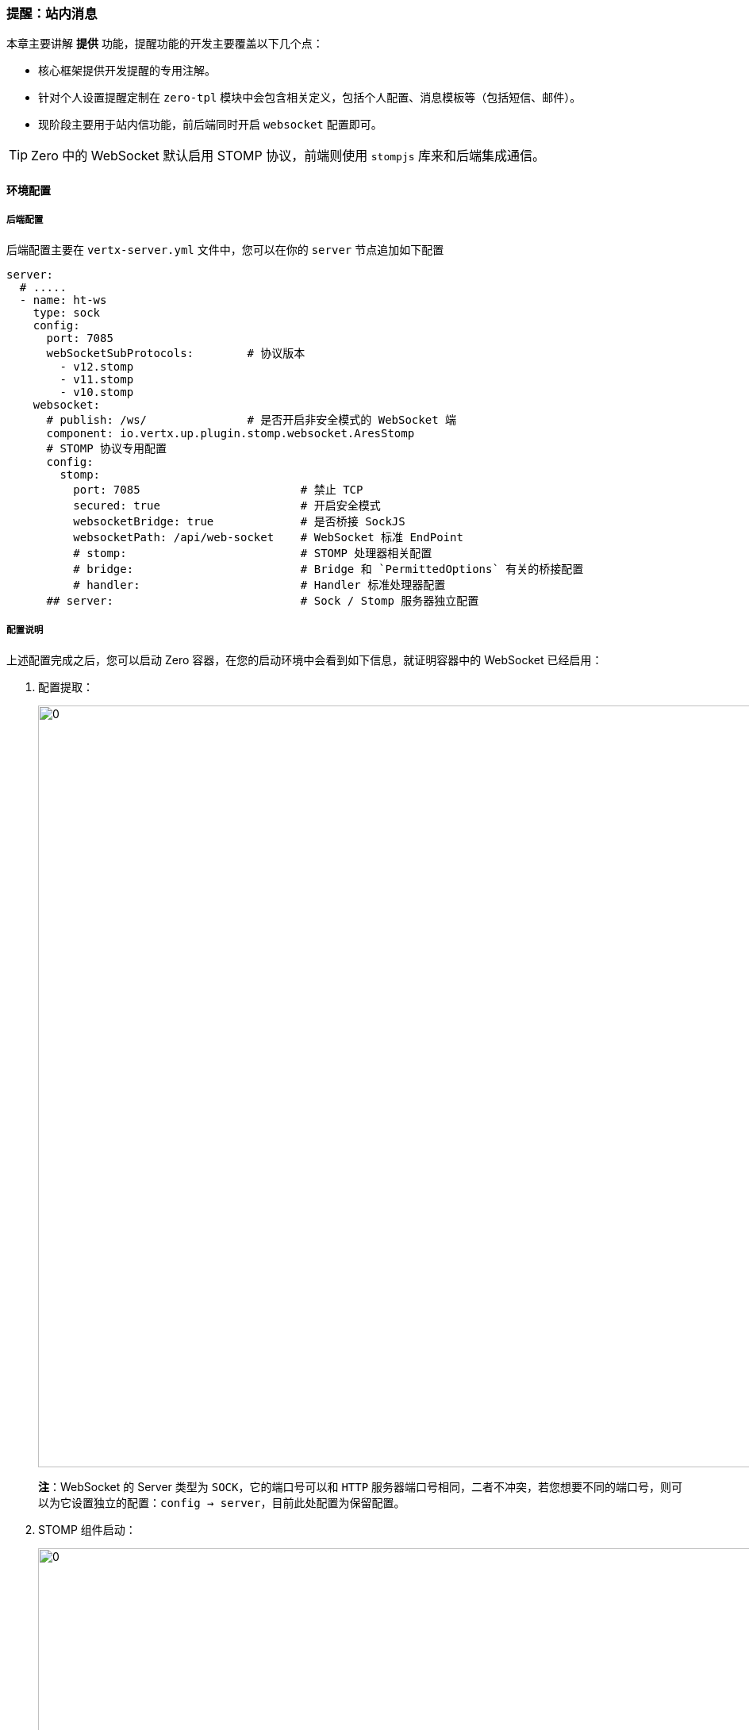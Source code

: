 ifndef::imagesdir[:imagesdir: ../images]
:data-uri:
:table-caption!:

=== 提醒：站内消息

本章主要讲解 **提供** 功能，提醒功能的开发主要覆盖以下几个点：

- 核心框架提供开发提醒的专用注解。
- 针对个人设置提醒定制在 `zero-tpl` 模块中会包含相关定义，包括个人配置、消息模板等（包括短信、邮件）。
- 现阶段主要用于站内信功能，前后端同时开启 `websocket` 配置即可。

[TIP]
====
Zero 中的 WebSocket 默认启用 STOMP 协议，前端则使用 `stompjs` 库来和后端集成通信。
====

==== 环境配置

===== 后端配置

后端配置主要在 `vertx-server.yml` 文件中，您可以在你的 `server` 节点追加如下配置

[source,yaml]
----
server:
  # .....
  - name: ht-ws
    type: sock
    config:
      port: 7085
      webSocketSubProtocols:        # 协议版本
        - v12.stomp
        - v11.stomp
        - v10.stomp
    websocket:
      # publish: /ws/               # 是否开启非安全模式的 WebSocket 端
      component: io.vertx.up.plugin.stomp.websocket.AresStomp
      # STOMP 协议专用配置
      config:
        stomp:
          port: 7085                        # 禁止 TCP
          secured: true                     # 开启安全模式
          websocketBridge: true             # 是否桥接 SockJS
          websocketPath: /api/web-socket    # WebSocket 标准 EndPoint
          # stomp:                          # STOMP 处理器相关配置
          # bridge:                         # Bridge 和 `PermittedOptions` 有关的桥接配置
          # handler:                        # Handler 标准处理器配置
      ## server:                            # Sock / Stomp 服务器独立配置
----

===== 配置说明

上述配置完成之后，您可以启动 Zero 容器，在您的启动环境中会看到如下信息，就证明容器中的 WebSocket 已经启用：

1. 配置提取：
+
--
image:zis-sock-start-1.png[0,960]

**注**：WebSocket 的 Server 类型为 `SOCK`，它的端口号可以和 `HTTP` 服务器端口号相同，二者不冲突，若您想要不同的端口号，则可以为它设置独立的配置：`config -> server`，目前此处配置为保留配置。
--
2. STOMP 组件启动：
+
--
image:zis-sock-stomp.png[0,960]

- Stomp 组件在现阶段版本中必须提供，若您想要自定义则可以参考 `AresStomp` 组件的代码书写自己的 Socket 处理组件。
- 若开启了 `secured` 安全模式，则您的 `websocketPath` 要在 `/api/`（安全配置）之下，配置匹配完成之后，会开启安全验证功能，那么在尝试创建 WebSocket 连接时就会先验证您的身份是否合法，不合法会抛出 401 异常。
--
3. WebSocket 组件扫描：
+
--
image:zis-sock-start-2.png[0,960]

- 若您打开 WebSocket 功能之后，您开发的 WebSocket 组件会被框架扫描并生成不同订阅地址下的端。
- socket 属性地址是前端开启 websocket 的专用地址。
- address 则是后端 EventBus 中触发专用地址，除计划任务之外，Socket 请求可以在后端直接通过此地址被触发。
--

====
参数本身在配置示例的注解中已经有所说明，此处就不赘述。
====

===== 前端配置

zero-ui 前端框架在配置 WebSocket 时需执行如下基本步骤：

1. 关闭默认的：`ws://<domain>:<port>/ws`，由于React框架本身自带了 WebSocket 功能，所以在环境变量中追加如下配置：
+
--
[source,properties]
----
WSD_OK=No
----

上述配置可以关掉默认的 WebSocket 功能。
--
2. 开启和后端匹配的 `WebSocket` 地址：
+
--
[source,properties]
----
Z_SOCK=/api/web-socket
----

此处配置地址和后端一定要匹配。
--

[IMPORTANT]
====
前端两个环境变量会影响最终的 WebSocket 地址生成，所以在配置过程中推荐遵循如下基本规则：

- `Z_ENDPOINT` 配置尽量不以 `/` 结尾。
- `Z_SOCK` 以 `/` 开始，类似 `/api/web-socket` 这种。

前端配置的 `Z_SOCK` 环境变量的值要和 `vertx-server.yml` 中 `config/stomp/websocketPath` 相同！
====

==== 开发流程

> 最新版本，1.0.0-SNAPSHOT 中支持！

===== 新注解

您可以在代码中追加如下两种注解：

[source,java]
----
import io.vertx.up.annotations.Address;
import io.vertx.up.annotations.Subscribe;
----

- `@Subscribe` 为前端订阅地址，最终地址构成如：`<Z_SOCK> + <@Subscribe>`，若想要设置不同的频道或分流，可在不同的 Java 方法上追加订阅地址，这样开发人员就可以直接开发类似 **主题** 的专用方法。
- `@Address` 为后端内部通信地址，Zero 框架基于 Vert.x 执行内部通信，此处地址为触发此方法的入口：
+
--
- 任务 `Job` 的最后一个地址会绑定到此处——任务触发模式。
- 接口 `Api` 的注解可直接绑定到此处——手动触发模式。
--
- 动态建模中的 `Job` 和 `Api` 遵循同样的执行逻辑，最终保证整体统一，这样可维持**全框架**的执行逻辑统一。

===== 流程图

WebSocket的完整工作流程如下：

image:zis-sock-flow.png[0,]

[NOTE]
====
流程图中包含了 `@Job` 的定义部分如何触发提醒的过程，它和 `@EndPoint` 中的定义是统一流程处理，除开内部的 `@Address` 通信以外，其他流程完成了全框架统一的核心设计。
====

===== 组件开发

下边是 `@EndPoint` 的代码示例：

[source,java]
----
package cn.vertxup.hotel.micro.workflow;

import com.needee.eon.Addr;
import io.vertx.core.json.JsonObject;
import io.vertx.up.annotations.Address;
import io.vertx.up.annotations.EndPoint;
import io.vertx.up.annotations.Off;
import jakarta.ws.rs.*;

/**
 * @author lang : 2023-06-26
 */
@EndPoint
@Path("/api")
public interface BeginApi {

    @POST
    @Path("/order/standard/submit")
    @Address(Addr.Order.ORDER_STD)
    @Off(address = Addr.Notify.ORDER_SUBMIT)        // 发送地址
    JsonObject submitStandard(@BodyParam JsonObject params);
}
----

下边是 **提醒组件** 的代码示例：

[source,java]
----
package com.needee.uca.notification;

import com.needee.atom.HCV;
import com.needee.eon.Addr;
import io.horizon.spi.feature.Transit;
import io.vertx.core.Future;
import io.vertx.core.json.JsonObject;
import io.vertx.up.annotations.Address;
import io.vertx.up.annotations.Subscribe;
import io.vertx.up.commune.config.XHeader;
import io.vertx.up.eon.KName;
import io.vertx.up.unity.Ux;

public class NotifyOrder {

    @Subscribe("order-submit")                      // 前端订阅地址，结合 Z_SOCK 计算
    @Address(Addr.Notify.ORDER_SUBMIT)              // 接收地址
    public Future<JsonObject> submitNotify(final JsonObject input, final XHeader header) {
        final JsonObject params = NotifyParam.normalized(input, header);
        params.put(KName.MESSAGE, HCV.NotifyCode.NOTIFY_ORDER_SUBMIT);
        return Ux.channel(Transit.class, JsonObject::new, stub -> stub.message(params))
            .compose(message -> Ux.future(NotifyParam.response(message, input)));
    }
}
----

上述代码构造了流程图中的完整提醒流程，注意几点：

1. API定义中使用的发送地址和 `@Job` 中的地址统一，使用注解 `io.vertx.up.annotations.Off` 进行描述。
2. **提醒组件** 中接受数据的地址则使用注解 `@Address` 进行描述。
3. **提醒组件** 中的前端订阅地址使用注解 `io.vertx.up.annotations.Subscribe` 进行描述。

完成上述两个组件开发之后，当您的请求发送到 API 时，产生响应的同时会去触发提醒组件中的方法执行，并且将消息传回到客户端中。

[TIP]
====
关于提醒组件的方法签名基本和 Zero 中的 Worker 组件保持一致，所以在提醒组件中也可以直接拿到您想要的任意扩展数据结构，如此处的 `XHeader`，这点也是为了维持执行流程整体的标准化。
====

==== 配置/定制

===== 消息格式

前文中搭建了整体提醒流程，但此时还没牵涉到内容返回部分，在示例中只是看到了类似：

[source,java]
----
NotifyParam.response(message, input)
----

上述代码生成了 `zero-ui` 所需的消息响应格式，其数据结构如下：

[source,json]
----
{
    "message": "",
    "subject": "",
    "status": "",
    "type": "",
    "request": {}
}
----

====
本质上讲，响应格式可以是任意的Json格式，此处的标准化格式主要用于和 `zero-ui` 集成，且后端会对接**消息处理器**以实现和消息模板对接的功能，并且采用您的响应数据直接为当前请求生成对应格式。
====

响应参数：

[options="header",cols="2,8"]
|====
|参数名|含义
|`message`| 消息内容主体，此处生成的消息是最终消息，内容可包含 HTML 代码，但不可再包含表达式，当然未来版本中可以支持表达式继续在前端扩展，但目前版本即使您使用了表达式，最终也只会在前端呈现此表达式，并不会带有任何代码逻辑。
|`subject`| 消息标题
|`status` a| 消息状态

- `PENDING`：消息等待发送，消息处理器执行失败时，使用此状态标记下一次将要发送的消息清单。
- `SENT`：成功发送，此状态标记消息已经成功发送到客户端。
- `HISTORY`：当客户端阅读了此消息之后转换成历史状态（站内信、邮箱功能专用）。
|`type` a| 消息类型

- `EMAIL`：邮件
- `SMS`：短信
- `MESSAGE`：站内消息（本章类型）
|`request` | 触发当前消息的原始请求数据，部分消息内容构造可能依赖此原始请求以实现请求和响应流程的幂等性。
|====

===== 消息处理器

Zero 新版中支持 **短信、邮件、消息** 的模板化定义功能（扩展模块 `zero-tpl` ），并在标题和内容上支持 `JEXL` 的表达式功能，此处消息处理器会直接走 `SPI` 通道为当前请求构造消息响应。先看示例中的通道调用代码：

[source,java]
----
return Ux.channel(Transit.class, JsonObject::new, stub -> stub.message(params))
----

此处调用了消息处理器，接口 `io.horizon.spi.feature` 的定义如下：

[source,java]
----
package io.horizon.spi.feature;

import io.vertx.core.Future;
import io.vertx.core.json.JsonObject;

/**
 * 消息处理器，主要对接 zero-tpl 来实现消息的构造流程
 *
 * @author lang : 2024-04-04
 */
public interface Transit {
    /*
     * 根据参数构造消息相关信息，此处的消息必须包含
     * {
     *     "sigma": "统一标识",
     *     "appId": "应用标识",
     *     "data": {},
     *     "message": "TPL_MESSAGE 中的 code"
     * }
     * 响应格式
     * {
     *     "message": "",
     *     "subject": "",
     *     "status": "",
     *     "type": "",
     *     ”request": {}
     * }
     */
    Future<JsonObject> message(JsonObject input);
}
----


消息处理器的输入参数：

[options="header",cols="2,8"]
|====
|参数名|含义
|`sigma` | 统一标识符（略）。
|`appId` | 应用主键（略）。
|`data` | 您构造的数据，此处数据格式一般是 `Worker` 发送回客户端的 HTTP 响应数据（最终生成数据），您可以在构造消息过程中使用这份数据作输入，职中可能包含部分业务信息，如订单号等。
|`message` | 消息模板标识符，`zero` 扩展中对应 `zero-tpl` 中 `TPL_MESSAGE` 表的 `CODE` 字段。
|====

===== 消息模板

消息模板是 Zero Extension 提供的新扩展模板 `zero-tpl` 中的内容，这个扩展模块包含了：**模板定义** 和 **个人设置** 两个核心定制化功能，其中消息模板定义位于表 `TPL_MESSAGE` 中，本章节针对该表进行说明（常用内置字段除外）。

[options="header",title="消息模板表结构",cols="15,15,70"]
|====
|属性|字段|含义
|`key` | `KEY` | 消息模板的系统内置主键，一般是 UUID 格式。
|`name` | `NAME` | 消息模板名称，可呈现在界面提供给人工阅读并且进行管理的模板名称信息。
|`code` | `CODE` | 对应消息处理器参数 `message` 的系统内码，内码若在代码中已经定义过则为硬编码模式，这种情况不可更改。
|`type` | `TYPE` | 消息类型，类型参考响应格式中关于类型的描述。
|`exprSubject` | `EXPR_SUBJECT` | 支持 JEXL 表达式的消息标题模板，可使用类似 `${xx}` 的格式对参数进行提取（参数位于 `data` 中）。
|`exprContent` | `EXPR_CONTENT` | 支持 JEXL 表达式的消息内容模板。
|`exprComponent` | `EXPR_COMPONENT` | （保留）若您想要针对消息内容进行深度扩展，可提供消息模板定义专用组件来完成。
|`appId` | `APP_ID` | 当前消息模板所属的应用ID。
|====

消息模板给开发人员自动提供了可定制的空间，您可以在您的 `TPL_MESSAGE` 表中定制任意数量的消息模板信息，这些信息可以在代码中开发使用、也可以在配置中使用，如此执行之后，最终的消息内容就采用：`数据 + 模板` 的构造思路以祛除硬编码模式。

===== 提醒设置

虽然系统开启了消息提醒功能，但对于不同的客户而言，个人提醒在 Zero Extension 扩展模块中是可定制的，`zero-tpl` 上线之后会开启两个新菜单：

- 我的消息
- 我的提醒（定制）

而我的提醒就是个人根据实际所需定义您所想要开启的消息提醒功能，此功能位于 `MY_NOTIFY` 表中定义，本章节详细解析 `MY_NOTIFY` 表的结构。

[options="header",title="提醒设置",cols="15,15,70"]
|====
|属性|字段|含义
|`key`| `KEY` | 个人提醒设置主键，一般是 UUID 格式。
|`ownerType` | `OWNER_TYPE` a| 和视图操作一样，此处的拥有者可以包含如：

- `COMPANY`：公司维度。
- `DEPT`：部门维度。
- `CUSTOMER`：客户维度。
- `PROJECT`：项目维度。
- `GROUP`：用户组维度。
- `ROLE`：角色维度。
- `USER`：个人设置（当前版本正在使用的维度）。

不同维度定义可简化消息配置，而个人设置只有在 **我的提醒** 中生成了个人配置数据才会包含个人提醒设置。
|`ownerId` | `OWNER_ID` | 对应 `ownerType` 的实体记录主键，表示某一个 XXXX 的概念，若是个人提醒则此处是用户 ID。
|`configInternal` | `CONFIG_INTERNAL` | JSON格式，站内信配置。
|`configEmail` | `CONFIG_EMAIL` | JSON格式，邮件配置。
|`configSms` | `CONFIG_SMS` | JSON格式，短信配置。
|`appId` | `APP_ID` | 当前设置所属的应用ID。
|====

[TIP]
====
此表的唯一键包含：`APP_ID, OWNER_TYPE, OWNER_ID`，语义为：一个应用中某一个类型的唯一实体只能包含一份消息提醒设置。
====

==== 前端开发

前端开发主要配合 **我的提醒** 定制结果来实现浏览器中针对消息开放的 **主题** 执行订阅，这种订阅是不稳定的，其功能限制如下：

- 消息会提醒之后显示在浏览器中，并在消息消失之后进入**我的站内信**，若用户打断消息接收流程则消息自动丢失。
- 消息列表只有在后端开启了 `zero-tpl` 扩展模板后才会有对应菜单。
- 不支持离线站内信提醒：由于启用了 WebSocket 协议，此协议为浏览器到后端的长连接，若离线不登录系统则不会收到任何相关提醒。

===== 容器 container

每个系统对消息主题的定制会有所区别，所以一般消息定义在 `container/` 的模板中进行，不同应用定制会有所区别。

下边示例是 container 外层模板容器的资源配置：

[source,json]
----
{
    "_nav": {
        "key": "ima",
        "uri": "$MAIN$",
        "text": "主页"
    },
    "_websocket": {
        "/job-notify": "wsJobNotify",
        "/order-submit": "wsOrderSubmit"
    }
}
----

注意此处的 `_websocket` 配置，它的键值分别表示：

- 键：订阅地址，此地址和代码中的地址维持一致。
- 值：收到消息之后的回调函数，不同地址的回调函数有所区别。

===== 消息接收器

消息接收器用于定义前端在收到消息之后具体做的事情，参考下边示例代码：

[source,js]
----
const wsOrderSubmit = (reference) => (response = {}, componentRef) => {
    // 然后执行后续操作，收到提醒则根据订单数据写消息到系统重
    const {subject, content} = response;
    Ux.notifyInfo({message: subject, description: content},
        // 设置 __MESSAGE 创建站内信
        __callbackMessageFn(response, componentRef)
    )
}
const WS_RUNNER = {
    wsJobNotify,            // 略
    wsOrderSubmit,
}
export default {
    yoWebSocket: (reference) => {
        const websocket = Ux.inHoc(reference, "websocket");
        if (!websocket) {
            return false;
        }
        const $websocket = {};
        Object.keys(websocket).forEach(address => {
            const executor = websocket[address];
            const runnerFn = WS_RUNNER[executor];
            if (Ux.isFunction(runnerFn)) {
                $websocket[address] = runnerFn(reference);
            }
        });
        return $websocket;
    }
}
----

上述示例代码中有几点需说明：

1. `yoWebSocket` 会在外层 `container` 组件中调用，此处 `reference` 为此容器组件引用。
2. 此处的 `WS_RUNNER` 中的每一个值都是二阶函数，其参数签名如：
+
--
- `(reference)`：外层容器 React 组件引用。
- `(response, componentRef)`：消息响应数据，内层组件引用（React 组件）。
--
3. `response` 除了前文提到的消息响应格式之外，还会多包涵一个 `messageId`，此 `messageId` 由 Stomp 服务器自动生成。

容器定制好所有全局消息行为之后，就可以将整体内容打包传入到 `ExNotify` 中，其代码如：

[source,js]
----
    const websocket = Fn.yoWebSocket(this);
    if (websocket) {
        inherit.$websocket = websocket;
    }
----

[TIP]
====
新版 zero-ui 中的 `Ex.yoAmbient` 专用属性传递函数中追加了 `$websocket` 的传递，此处传递内容为全局消息接收器。
====

上述示例中的效果如：

image:zis-sock-message.png[0,720]

所有订阅过 `/order-submit` 频道的用户都可以在登录系统中收到上述提醒信息。

===== 站内信

站内信功能为 Zero Extension 提供的和消息提醒对接的完整功能，功能截图如下：

_提醒图标_

image:zis-sock-inew.png[0,200]

_站内信管理_

image:zis-sock-imsg.png[0,800]

此功能的**添加、删除、状态变更**主要位于 `zero-is` 模块中，其中 `ExNotify` 组件则依赖 `zero-is` 扩展模块的开启，当然您也可以开发自己的站内信功能，此处主要枚举常用的接口，不再做赘述。

[options="header",title="接口",cols="10,20,70"]
|====
|HTTP方法|路径|含义
|image:im-get.png[0,64]|`/api/message/type/:type` | 按类型读取消息，如此处主要读取的是 `MESSAGE` 站内信。
|image:im-put.png[0,64]|`/api/message/batch/:status` | 更改消息状态，如全部消息标记成 **已读**。
|image:im-post.png[0,64]|`/api/message` | 单条消息追加，此追加流程在提醒消失时会自动插入到后端的 `I_MESSAGE` 表中。
|image:im-delete.png[0,64]| `/api/message/batch` | 批量删除消息（物理删除，非逻辑删除）。
|====

====
本章节实际是和 `zero-is` 集成模板强绑定的提醒开发，除开后端开发部分以外，前端开发依赖 Zero Extension，以及前端的 `ExNotify` 组件，当然您也可以只参考前边章节在 Zero 中开发 WebSocket 方法接口（此部分内容是核心框架内容，和站内信部分无关）。
====